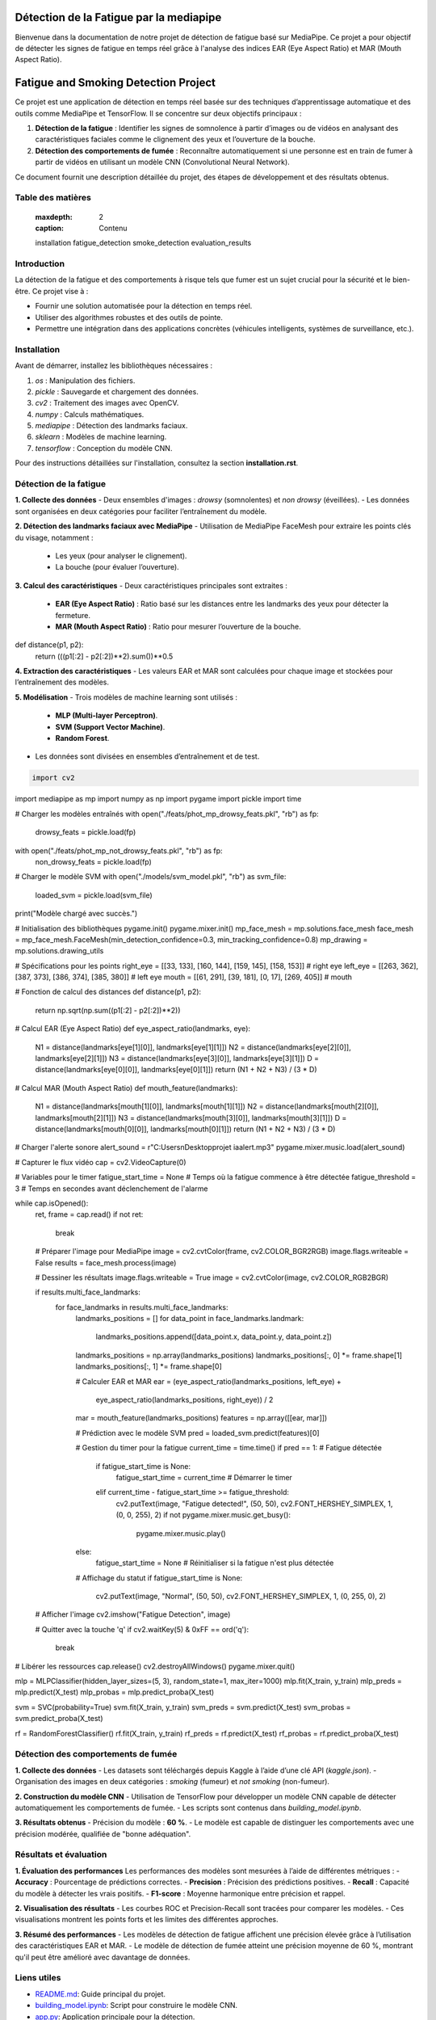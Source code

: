 ========================================
Détection de la Fatigue par la mediapipe
========================================

Bienvenue dans la documentation de notre projet de détection de fatigue basé sur MediaPipe. 
Ce projet a pour objectif de détecter les signes de fatigue en temps réel grâce à l'analyse des indices 
EAR (Eye Aspect Ratio) et MAR (Mouth Aspect Ratio).

.. contents:: Table des matières
   :local:
======================================
Fatigue and Smoking Detection Project
======================================

Ce projet est une application de détection en temps réel basée sur des techniques d’apprentissage automatique et des outils comme MediaPipe et TensorFlow. Il se concentre sur deux objectifs principaux :

1. **Détection de la fatigue** : Identifier les signes de somnolence à partir d’images ou de vidéos en analysant des caractéristiques faciales comme le clignement des yeux et l’ouverture de la bouche.
2. **Détection des comportements de fumée** : Reconnaître automatiquement si une personne est en train de fumer à partir de vidéos en utilisant un modèle CNN (Convolutional Neural Network).

Ce document fournit une description détaillée du projet, des étapes de développement et des résultats obtenus.

Table des matières
==================

   :maxdepth: 2
   :caption: Contenu

   installation
   fatigue_detection
   smoke_detection
   evaluation_results

Introduction
============

La détection de la fatigue et des comportements à risque tels que fumer est un sujet crucial pour la sécurité et le bien-être. Ce projet vise à :

- Fournir une solution automatisée pour la détection en temps réel.
- Utiliser des algorithmes robustes et des outils de pointe.
- Permettre une intégration dans des applications concrètes (véhicules intelligents, systèmes de surveillance, etc.).

Installation
============

Avant de démarrer, installez les bibliothèques nécessaires :

1. `os` : Manipulation des fichiers.
2. `pickle` : Sauvegarde et chargement des données.
3. `cv2` : Traitement des images avec OpenCV.
4. `numpy` : Calculs mathématiques.
5. `mediapipe` : Détection des landmarks faciaux.
6. `sklearn` : Modèles de machine learning.
7. `tensorflow` : Conception du modèle CNN.

Pour des instructions détaillées sur l'installation, consultez la section **installation.rst**.

Détection de la fatigue
=======================

**1. Collecte des données**  
- Deux ensembles d'images : *drowsy* (somnolentes) et *non drowsy* (éveillées).
- Les données sont organisées en deux catégories pour faciliter l’entraînement du modèle.

**2. Détection des landmarks faciaux avec MediaPipe**  
- Utilisation de MediaPipe FaceMesh pour extraire les points clés du visage, notamment :
  - Les yeux (pour analyser le clignement).
  - La bouche (pour évaluer l’ouverture).

**3. Calcul des caractéristiques**  
- Deux caractéristiques principales sont extraites :
  - **EAR (Eye Aspect Ratio)** : Ratio basé sur les distances entre les landmarks des yeux pour détecter la fermeture.
  - **MAR (Mouth Aspect Ratio)** : Ratio pour mesurer l’ouverture de la bouche.
def distance(p1, p2):
    return (((p1[:2] - p2[:2])**2).sum())**0.5


**4. Extraction des caractéristiques**  
- Les valeurs EAR et MAR sont calculées pour chaque image et stockées pour l’entraînement des modèles.

**5. Modélisation**  
- Trois modèles de machine learning sont utilisés :
  - **MLP (Multi-layer Perceptron)**.
  - **SVM (Support Vector Machine)**.
  - **Random Forest**.
- Les données sont divisées en ensembles d’entraînement et de test.


.. code-block:: python

    import cv2
import mediapipe as mp
import numpy as np
import pygame
import pickle
import time

# Charger les modèles entraînés
with open("./feats/phot_mp_drowsy_feats.pkl", "rb") as fp:
    drowsy_feats = pickle.load(fp)
with open("./feats/phot_mp_not_drowsy_feats.pkl", "rb") as fp:
    non_drowsy_feats = pickle.load(fp)
# Charger le modèle SVM
with open("./models/svm_model.pkl", "rb") as svm_file:
    loaded_svm = pickle.load(svm_file)

print("Modèle chargé avec succès.")

# Initialisation des bibliothèques
pygame.init()
pygame.mixer.init()
mp_face_mesh = mp.solutions.face_mesh
face_mesh = mp_face_mesh.FaceMesh(min_detection_confidence=0.3, min_tracking_confidence=0.8)
mp_drawing = mp.solutions.drawing_utils

# Spécifications pour les points
right_eye = [[33, 133], [160, 144], [159, 145], [158, 153]]  # right eye
left_eye = [[263, 362], [387, 373], [386, 374], [385, 380]]  # left eye
mouth = [[61, 291], [39, 181], [0, 17], [269, 405]]  # mouth

# Fonction de calcul des distances
def distance(p1, p2):
    return np.sqrt(np.sum((p1[:2] - p2[:2])**2))

# Calcul EAR (Eye Aspect Ratio)
def eye_aspect_ratio(landmarks, eye):
    N1 = distance(landmarks[eye[1][0]], landmarks[eye[1][1]])
    N2 = distance(landmarks[eye[2][0]], landmarks[eye[2][1]])
    N3 = distance(landmarks[eye[3][0]], landmarks[eye[3][1]])
    D = distance(landmarks[eye[0][0]], landmarks[eye[0][1]])
    return (N1 + N2 + N3) / (3 * D)

# Calcul MAR (Mouth Aspect Ratio)
def mouth_feature(landmarks):
    N1 = distance(landmarks[mouth[1][0]], landmarks[mouth[1][1]])
    N2 = distance(landmarks[mouth[2][0]], landmarks[mouth[2][1]])
    N3 = distance(landmarks[mouth[3][0]], landmarks[mouth[3][1]])
    D = distance(landmarks[mouth[0][0]], landmarks[mouth[0][1]])
    return (N1 + N2 + N3) / (3 * D)

# Charger l'alerte sonore
alert_sound = r"C:\Users\n\Desktop\projet ia\alert.mp3"
pygame.mixer.music.load(alert_sound)

# Capturer le flux vidéo
cap = cv2.VideoCapture(0)

# Variables pour le timer
fatigue_start_time = None  # Temps où la fatigue commence à être détectée
fatigue_threshold = 3  # Temps en secondes avant déclenchement de l'alarme

while cap.isOpened():
    ret, frame = cap.read()
    if not ret:
        break

    # Préparer l'image pour MediaPipe
    image = cv2.cvtColor(frame, cv2.COLOR_BGR2RGB)
    image.flags.writeable = False
    results = face_mesh.process(image)

    # Dessiner les résultats
    image.flags.writeable = True
    image = cv2.cvtColor(image, cv2.COLOR_RGB2BGR)

    if results.multi_face_landmarks:
        for face_landmarks in results.multi_face_landmarks:
            landmarks_positions = []
            for data_point in face_landmarks.landmark:
                landmarks_positions.append([data_point.x, data_point.y, data_point.z])
            landmarks_positions = np.array(landmarks_positions)
            landmarks_positions[:, 0] *= frame.shape[1]
            landmarks_positions[:, 1] *= frame.shape[0]

            # Calculer EAR et MAR
            ear = (eye_aspect_ratio(landmarks_positions, left_eye) +
                   eye_aspect_ratio(landmarks_positions, right_eye)) / 2
            mar = mouth_feature(landmarks_positions)
            features = np.array([[ear, mar]])

            # Prédiction avec le modèle SVM
            pred = loaded_svm.predict(features)[0]

            # Gestion du timer pour la fatigue
            current_time = time.time()
            if pred == 1:  # Fatigue détectée
                if fatigue_start_time is None:
                    fatigue_start_time = current_time  # Démarrer le timer
                elif current_time - fatigue_start_time >= fatigue_threshold:
                    cv2.putText(image, "Fatigue detected!", (50, 50), cv2.FONT_HERSHEY_SIMPLEX, 1, (0, 0, 255), 2)
                    if not pygame.mixer.music.get_busy():
                        pygame.mixer.music.play()
            else:
                fatigue_start_time = None  # Réinitialiser si la fatigue n'est plus détectée

            # Affichage du statut
            if fatigue_start_time is None:
                cv2.putText(image, "Normal", (50, 50), cv2.FONT_HERSHEY_SIMPLEX, 1, (0, 255, 0), 2)

    # Afficher l'image
    cv2.imshow("Fatigue Detection", image)

    # Quitter avec la touche 'q'
    if cv2.waitKey(5) & 0xFF == ord('q'):
        break

# Libérer les ressources
cap.release()
cv2.destroyAllWindows()
pygame.mixer.quit()

mlp = MLPClassifier(hidden_layer_sizes=(5, 3), random_state=1, max_iter=1000)
mlp.fit(X_train, y_train)
mlp_preds = mlp.predict(X_test)
mlp_probas = mlp.predict_proba(X_test)

svm = SVC(probability=True)
svm.fit(X_train, y_train)
svm_preds = svm.predict(X_test)
svm_probas = svm.predict_proba(X_test)

rf = RandomForestClassifier()
rf.fit(X_train, y_train)
rf_preds = rf.predict(X_test)
rf_probas = rf.predict_proba(X_test)


Détection des comportements de fumée
====================================

**1. Collecte des données**  
- Les datasets sont téléchargés depuis Kaggle à l’aide d’une clé API (*kaggle.json*).
- Organisation des images en deux catégories : *smoking* (fumeur) et *not smoking* (non-fumeur).

**2. Construction du modèle CNN**  
- Utilisation de TensorFlow pour développer un modèle CNN capable de détecter automatiquement les comportements de fumée.
- Les scripts sont contenus dans `building_model.ipynb`.

**3. Résultats obtenus**  
- Précision du modèle : **60 %**.
- Le modèle est capable de distinguer les comportements avec une précision modérée, qualifiée de "bonne adéquation".

Résultats et évaluation
=======================

**1. Évaluation des performances**  
Les performances des modèles sont mesurées à l’aide de différentes métriques :
- **Accuracy** : Pourcentage de prédictions correctes.
- **Precision** : Précision des prédictions positives.
- **Recall** : Capacité du modèle à détecter les vrais positifs.
- **F1-score** : Moyenne harmonique entre précision et rappel.

**2. Visualisation des résultats**  
- Les courbes ROC et Precision-Recall sont tracées pour comparer les modèles.
- Ces visualisations montrent les points forts et les limites des différentes approches.

**3. Résumé des performances**
- Les modèles de détection de fatigue affichent une précision élevée grâce à l’utilisation des caractéristiques EAR et MAR.
- Le modèle de détection de fumée atteint une précision moyenne de 60 %, montrant qu'il peut être amélioré avec davantage de données.

Liens utiles
============

- `README.md <README.md>`_: Guide principal du projet.
- `building_model.ipynb <building_model.ipynb>`_: Script pour construire le modèle CNN.
- `app.py <app.py>`_: Application principale pour la détection.

---

### Étapes pour insérer ce fichier dans Read the Docs

1. Remplacez ou mettez à jour votre fichier **index.rst** avec ce contenu.
2. Ajoutez des fichiers supplémentaires (par exemple, `installation.rst`, `fatigue_detection.rst`, etc.) si nécessaire.
3. Poussez les modifications vers votre dépôt GitHub.
4. Synchronisez votre projet avec Read the Docs en vérifiant que le fichier `index.rst` est bien configuré comme point d'entrée principal.
